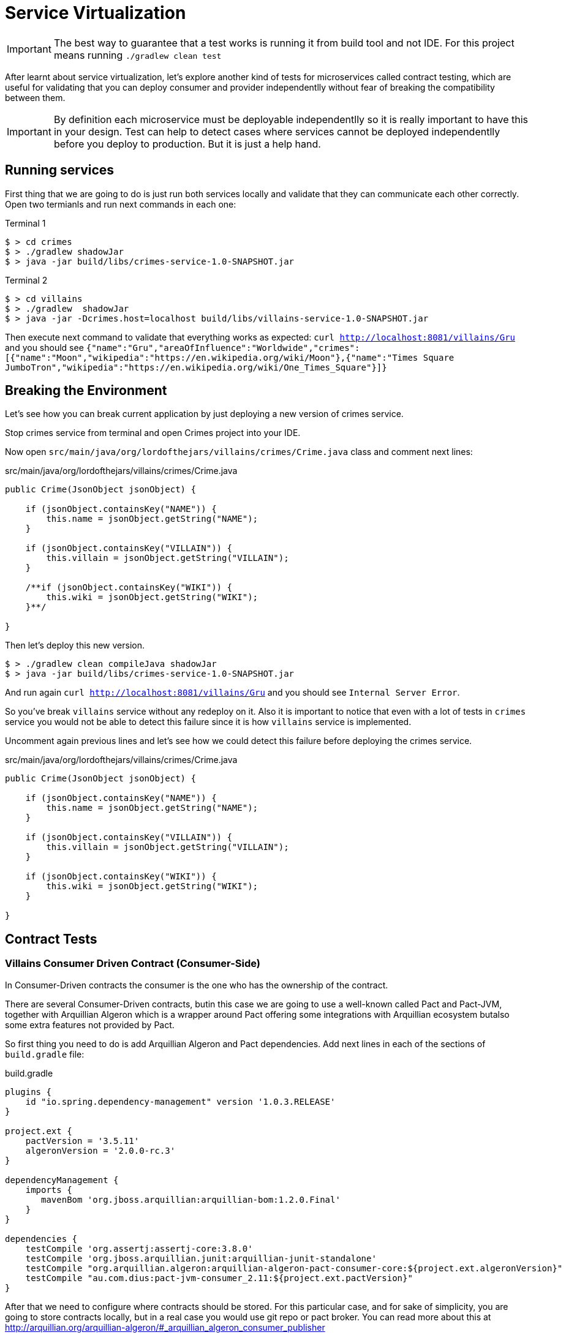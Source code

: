 = Service Virtualization
:source-highlighter: highlightjs
:icons: font

[IMPORTANT]
====
The best way to guarantee that a test works is running it from build tool and not IDE.
For this project means running `./gradlew clean test`
====

After learnt about service virtualization, let's explore another kind of tests for microservices called contract testing, which are useful for validating that you can deploy consumer and provider independentlly without fear of breaking the compatibility between them.

IMPORTANT: By definition each microservice must be deployable independentlly so it is really important to have this in your design. Test can help to detect cases where services cannot be deployed independentlly before you deploy to production. But it is just a help hand.

== Running services

First thing that we are going to do is just run both services locally and validate that they can communicate each other correctly.
Open two termianls and run next commands in each one:

[source, bash]
.Terminal 1
----
$ > cd crimes
$ > ./gradlew shadowJar
$ > java -jar build/libs/crimes-service-1.0-SNAPSHOT.jar
----


[source, bash]
.Terminal 2
----
$ > cd villains
$ > ./gradlew  shadowJar
$ > java -jar -Dcrimes.host=localhost build/libs/villains-service-1.0-SNAPSHOT.jar
----

Then execute next command to validate that everything works as expected: `curl http://localhost:8081/villains/Gru` and you should see `{"name":"Gru","areaOfInfluence":"Worldwide","crimes":[{"name":"Moon","wikipedia":"https://en.wikipedia.org/wiki/Moon"},{"name":"Times Square JumboTron","wikipedia":"https://en.wikipedia.org/wiki/One_Times_Square"}]}`

== Breaking the Environment

Let's see how you can break current application by just deploying a new version of crimes service.

Stop crimes service from terminal and open Crimes project into your IDE.

Now open `src/main/java/org/lordofthejars/villains/crimes/Crime.java` class and comment next lines:

[source, java]
.src/main/java/org/lordofthejars/villains/crimes/Crime.java
----
public Crime(JsonObject jsonObject) {

    if (jsonObject.containsKey("NAME")) {
        this.name = jsonObject.getString("NAME");
    }

    if (jsonObject.containsKey("VILLAIN")) {
        this.villain = jsonObject.getString("VILLAIN");
    }

    /**if (jsonObject.containsKey("WIKI")) {
        this.wiki = jsonObject.getString("WIKI");
    }**/

}
----

Then let's deploy this new version.

[source, bash]
----
$ > ./gradlew clean compileJava shadowJar
$ > java -jar build/libs/crimes-service-1.0-SNAPSHOT.jar
----

And run again `curl http://localhost:8081/villains/Gru` and you should see `Internal Server Error`.

So you've break `villains` service without any redeploy on it.
Also it is important to notice that even with a lot of tests in `crimes` service you would not be able to detect this failure since it is how `villains` service is implemented.

Uncomment again previous lines and let's see how we could detect this failure before deploying the crimes service.

[source, java]
.src/main/java/org/lordofthejars/villains/crimes/Crime.java
----
public Crime(JsonObject jsonObject) {

    if (jsonObject.containsKey("NAME")) {
        this.name = jsonObject.getString("NAME");
    }

    if (jsonObject.containsKey("VILLAIN")) {
        this.villain = jsonObject.getString("VILLAIN");
    }

    if (jsonObject.containsKey("WIKI")) {
        this.wiki = jsonObject.getString("WIKI");
    }

}
----

== Contract Tests

=== Villains Consumer Driven Contract (Consumer-Side)

In Consumer-Driven contracts the consumer is the one who has the ownership of the contract.

There are several Consumer-Driven contracts, butin this case we are going to use a well-known called Pact and Pact-JVM, together with Arquillian Algeron which is a wrapper around Pact offering some integrations with Arquillian ecosystem butalso some extra features not provided by Pact.

So first thing you need to do is add Arquillian Algeron and Pact dependencies.
Add next lines in each of the sections of `build.gradle` file:

[source, groovy]
.build.gradle
----
plugins {
    id "io.spring.dependency-management" version '1.0.3.RELEASE'
}

project.ext {
    pactVersion = '3.5.11'
    algeronVersion = '2.0.0-rc.3'
}

dependencyManagement {
    imports {
       mavenBom 'org.jboss.arquillian:arquillian-bom:1.2.0.Final'
    }
}

dependencies {
    testCompile 'org.assertj:assertj-core:3.8.0'
    testCompile 'org.jboss.arquillian.junit:arquillian-junit-standalone'
    testCompile "org.arquillian.algeron:arquillian-algeron-pact-consumer-core:${project.ext.algeronVersion}"
    testCompile "au.com.dius:pact-jvm-consumer_2.11:${project.ext.pactVersion}"
}
----

After that we need to configure where contracts should be stored. 
For this particular case, and for sake of simplicity, you are going to store contracts locally, but in a real case you would use git repo or pact broker.
You can read more about this at http://arquillian.org/arquillian-algeron/#_arquillian_algeron_consumer_publisher

So let's configure local folder as place to publish contracts.
Create next file at `src/test/resources/arquillian.xml`:

[source, xml]
.src/test/resources/arquillian.xml
----
<?xml version="1.0"?>
+<arquillian xmlns:xsi="http://www.w3.org/2001/XMLSchema-instance"
    xmlns="http://jboss.org/schema/arquillian"
    xsi:schemaLocation="http://jboss.org/schema/arquillian
    http://jboss.org/schema/arquillian/arquillian_1_0.xsd">

  <extension qualifier="algeron-consumer">
    <property name="publishContracts">${env.publishcontracts:true}</property> <!--1-->
    <property name="publishConfiguration">
      provider: folder <!--2-->
      outputFolder: ~/crimescontract <!--3-->
      contractsFolder: build/pacts <!--4-->
      deleteFolder: true
    </property>
  </extension>

</arquillian>
----
<1> You can define if you want to publish contracts or not
<2> Publish contracts in local folder
<3> Location where to publish contracts
<4> Folder where contracts are generated

Then you can write a consumer test which will be used to generate the contract:

[source, java]
----
package org.lordofthejars.villains.villain;

import au.com.dius.pact.consumer.dsl.PactDslWithProvider;
import au.com.dius.pact.model.RequestResponsePact;
import io.vertx.core.DeploymentOptions;
import io.vertx.core.Vertx;
import io.vertx.core.json.JsonArray;
import io.vertx.core.json.JsonObject;
import io.vertx.rxjava.ext.web.client.WebClient;
import java.net.URL;
import java.util.concurrent.CountDownLatch;
import org.arquillian.algeron.consumer.StubServer;
import org.arquillian.algeron.pact.consumer.spi.Pact;
import org.arquillian.algeron.pact.consumer.spi.PactVerification;
import org.jboss.arquillian.junit.Arquillian;
import org.junit.BeforeClass;
import org.junit.Test;
import org.junit.runner.RunWith;
import rx.Single;

import static org.assertj.core.api.Assertions.assertThat;
import static org.assertj.core.api.Assertions.tuple;

@RunWith(Arquillian.class) // <1>
public class CrimesConsumerContractTest {

    private static Vertx vertx;

    @StubServer // <2>
    URL pactServer;

    @Pact(provider = "crimes", consumer = "villains") // <3>
    public RequestResponsePact returnListOfCrimes(PactDslWithProvider builder) {

        return builder
            .uponReceiving("Gru villain to get all Crimes")
            .path("/crimes/Gru")
            .method("GET")
            .willRespondWith()
            .status(200)
            .body(RESPONSE)
            .toPact();
    }

    @Test
    @PactVerification("crimes") // <4>
    public void should_get_list_of_crimes_by_villain() {

        // given
        final WebClient webClient = WebClient.create(new io.vertx.rxjava.core.Vertx(vertx));
        CrimesGateway crimesGateway = new CrimesGateway(webClient, pactServer);

        // when
        final Single<JsonArray> gruCrimes = crimesGateway.getCrimesByVillainName("Gru");
        final JsonArray crimes = gruCrimes.toBlocking().value();

        // then
        assertThat(crimes)
            .extracting(crime -> ((JsonObject)crime).getString("name"), crime -> ((JsonObject)crime).getString("wiki"))
            .contains(tuple("Moon", "https://en.wikipedia.org/wiki/Moon"), tuple("Times Square JumboTron", "https://en.wikipedia.org/wiki/One_Times_Square"));
    }


    @BeforeClass
    public static void deployVerticle() throws InterruptedException {
        final CountDownLatch waitVerticleDeployed = new CountDownLatch(1);

        new Thread(() -> {
            vertx = Vertx.vertx();
            DeploymentOptions deploymentOptions = new DeploymentOptions().
                setConfig(new JsonObject()
                    .put("services.crimes.host", "crimes")
                    .put("services.crimes.port", 9090));

            vertx.deployVerticle(VillainsVerticle.class.getName(), deploymentOptions, event -> {
                if (event.failed()) {
                    throw new IllegalStateException("Cannot deploy Villains Verticle");
                }
                waitVerticleDeployed.countDown();
            });
        }).start();
        waitVerticleDeployed.await();
    }

    private static String RESPONSE = "[\n"
        + "    {\n"
        + "        \"name\": \"Moon\",\n"
        + "        \"villain\": \"Gru\",\n"
        + "        \"wiki\": \"https://en.wikipedia.org/wiki/Moon\"\n"
        + "    },\n"
        + "    {\n"
        + "        \"name\": \"Times Square JumboTron\",\n"
        + "        \"villain\": \"Gru\",\n"
        + "        \"wiki\": \"https://en.wikipedia.org/wiki/One_Times_Square\"\n"
        + "    }\n"
        + "]";
}
----
<1> Marks test as Arquillian test
<2> Injects the URL where stub server is up and running
<3> Defines the operation between the consumer and the provider
<4> Sets which provider we want to generate contract

Notice that this is very similar as Service Virtualization since you are not making calls to real service but into a stubbed service with canned answers.

In this case, response is hardcoded as string message, but Pact offers a Java DSL to be able to generate answers programmatically.
Also it allows you to define generic expressions such as _field wiki should be a URL_ so any URL matches.

TIP: In our opinion service virtualization should be only used for service that are out of scope of the aplication such as external services or crosscut services such as OAuth protocol.

Then you can run the test, and if you execute `~/crimescontract/villains-crimes.json` you should see the generated contract that is used to validate provider side.

=== Crimes Consumer Driven Contract (Provider-Side)

The provider side just readthe contract generated in consumer side, and replay all the interactions.
If provider service is able to produce expected valid responses for contract requests, then we can be sure that both consumer and provider are going to be able to communicate correctly.

So first thing you need to do is add Arquillian Algeron and Pact dependencies.
Add next lines in each of the sections of `build.gradle` file:

[source, groovy]
.build.gradle
----
plugins {
    id "io.spring.dependency-management" version '1.0.3.RELEASE'
}

project.ext {
    pactVersion = '3.5.11'
    algeronVersion = '2.0.0-rc.3'
}

dependencies {
    testCompile 'org.jboss.arquillian.junit:arquillian-junit-standalone'
    testCompile "org.arquillian.algeron:arquillian-algeron-pact-provider-core:${project.ext.algeronVersion}"
    testCompile "au.com.dius:pact-jvm-provider_2.11:${project.ext.pactVersion}"
    testCompile "org.assertj:assertj-core:3.8.0"
    testCompile "org.arquillian.algeron:arquillian-algeron-pact-provider-assertj:${project.ext.algeronVersion}"
}
----

Then you need to just write the test that will replay contract against the real provider.

[source, java]
.src/test/java/org/lordofthejars/villains/crimes/CrimesContractTest.java
----
package org.lordofthejars.villains.crimes;

import io.vertx.core.Vertx;
import java.net.MalformedURLException;
import java.net.URL;
import java.util.concurrent.CountDownLatch;
import org.arquillian.algeron.pact.provider.spi.Provider;
import org.arquillian.algeron.pact.provider.spi.Target;
import org.arquillian.algeron.provider.core.retriever.ContractsFolder;
import org.jboss.arquillian.junit.Arquillian;
import org.jboss.arquillian.test.api.ArquillianResource;
import org.junit.BeforeClass;
import org.junit.Test;
import org.junit.runner.RunWith;

import static org.arquillian.algeron.pact.provider.assertj.PactProviderAssertions.assertThat;

@RunWith(Arquillian.class) // <1>
@Provider("crimes") // <2>
@ContractsFolder("~/crimescontract") // <3>
public class CrimesContractTest {

    @ArquillianResource // <4>
    Target target;

    @Test
    public void should_validate_contract() {
        assertThat(target).withUrl(getCrimesServer()).satisfiesContract(); // <5>
    }

    private static Vertx vertx;


    private URL getCrimesServer() {
        try {
            return new URL("http://localhost:8080");
        } catch (MalformedURLException e) {
            throw new RuntimeException(e);
        }
    }

    @BeforeClass // <6>
    public static void deployVerticle() throws InterruptedException {
        final CountDownLatch waitVerticleDeployed = new CountDownLatch(1);

        new Thread(() -> {
            vertx = Vertx.vertx();
            vertx.deployVerticle(CrimesVerticle.class.getName(), event -> {
                if (event.failed()) {
                    throw new IllegalStateException("Cannot deploy Crimes Verticle");
                }
                waitVerticleDeployed.countDown();
            });
        }).start();
        waitVerticleDeployed.await();
    }

}
----
<1> Arquillian runner
<2> Sets the name of the provider under test
<3> Sets location of contracts
<4> Http client which reads the contract and replay interactions
<5> AssertJ that asserts that replied interactions meet the contract
<6> Starts real provider service

And then run the test, and you should see that this test passes since the contract is aligned with provider.

Let's try to break provider now as we did <<Breaking the Environment, before>>.
So comment again the _wiki_ field:

[source, java]
.src/main/java/org/lordofthejars/villains/crimes/Crime.java
----
public Crime(JsonObject jsonObject) {

    if (jsonObject.containsKey("NAME")) {
        this.name = jsonObject.getString("NAME");
    }

    if (jsonObject.containsKey("VILLAIN")) {
        this.villain = jsonObject.getString("VILLAIN");
    }

    /**if (jsonObject.containsKey("WIKI")) {
        this.wiki = jsonObject.getString("WIKI");
    }**/

}
----

Now you just need to re-run previous test again.
And of course now the test is failing because `wiki` field was expected.

So now you are able to detect any break compatibility of the API before deploying the service.

